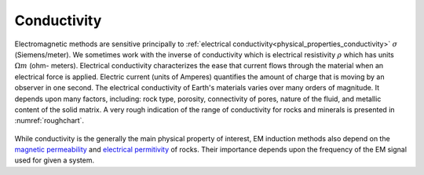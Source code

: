 .. _electromagnetic_physical_properties:

Conductivity
************

Electromagnetic methods are sensitive principally to :ref:`electrical
conductivity<physical_properties_conductivity>` :math:`\sigma`
(Siemens/meter). We sometimes work with the inverse of conductivity which is
electrical resistivity :math:`\rho` which has units :math:`\Omega m` (ohm-
meters). Electrical conductivity characterizes the ease that current flows
through the material when an electrical force is applied. Electric current
(units of Amperes) quantifies the amount of charge that is moving by an
observer in one second. The electrical conductivity of Earth's materials
varies over many orders of magnitude. It depends upon many factors, including:
rock type, porosity, connectivity of pores, nature of the fluid, and metallic
content of the solid matrix. A very rough indication of the range of
conductivity for rocks and minerals is presented in :numref:`roughchart`.

 .. figure:: ./images/roughchart.gif
  :align: center
  :figwidth: 100%
  :name: roughchart


While conductivity is the generally the main physical property of interest, EM induction methods also depend on the `magnetic permeability`_ and `electrical permitivity`_ of rocks. Their importance depends upon the frequency of the EM signal used for given a system.

.. _magnetic permeability: http://em.geosci.xyz/content/physical_properties/magnetic_permeability/index.html

.. _electrical permitivity: http://em.geosci.xyz/content/physical_properties/dielectric_permittivity/index.html
